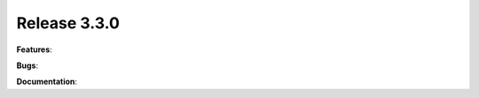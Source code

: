 Release 3.3.0
------------------------------------------------------------

**Features**:

**Bugs**:
 
**Documentation**:


